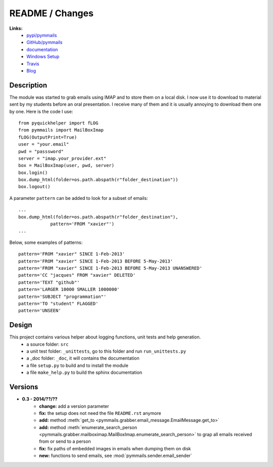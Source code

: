 
.. _l-README:

README / Changes
================

.. image:: https://travis-ci.org/sdpython/pymmails.svg?branch=master
    :target: https://travis-ci.org/sdpython/pymmails
    :alt: Build status

.. image:: https://badge.fury.io/py/pymmails.svg
    :target: http://badge.fury.io/py/pymmails
   
.. image:: http://img.shields.io/pypi/dm/pymmails.png
    :alt: PYPI Package
    :target: https://pypi.python.org/pypi/pymmails

      

**Links:**
    * `pypi/pymmails <https://pypi.python.org/pypi/pymmails/>`_
    * `GitHub/pymmails <https://github.com/sdpython/pymmails/>`_
    * `documentation <http://www.xavierdupre.fr/app/pymmails/helpsphinx/index.html>`_
    * `Windows Setup <http://www.xavierdupre.fr/site2013/index_code.html#pymmails>`_
    * `Travis <https://travis-ci.org/sdpython/pymmails>`_
    * `Blog <http://www.xavierdupre.fr/app/pymmails/helpsphinx/blog/main_0000.html#ap-main-0>`_


Description
-----------

The module was started to grab emails using IMAP and to store them on a local disk.
I now use it to download to material sent by my students before an oral presentation.
I receive many of them and it is usually annoying to download them one by one.
Here is the code I use::

    from pyquickhelper import fLOG
    from pymmails import MailBoxImap
    fLOG(OutputPrint=True)
    user = "your.email"
    pwd = "passsword"
    server = "imap.your_provider.ext"
    box = MailBoxImap(user, pwd, server)
    box.login()
    box.dump_html(folder=os.path.abspath(r"folder_destination"))
    box.logout()
    
A parameter ``pattern`` can be added to look for a subset of emails::    

    ...
    box.dump_html(folder=os.path.abspath(r"folder_destination"),
                pattern='FROM "xavier"')
    ...
    
Below, some examples of patterns::

    pattern='FROM "xavier" SINCE 1-Feb-2013'
    pattern='FROM "xavier" SINCE 1-Feb-2013 BEFORE 5-May-2013'
    pattern='FROM "xavier" SINCE 1-Feb-2013 BEFORE 5-May-2013 UNANSWERED'
    pattern='CC "jacques" FROM "xavier" DELETED'
    pattern='TEXT "github"'
    pattern='LARGER 10000 SMALLER 1000000'
    pattern='SUBJECT "programmation"'
    pattern='TO "student" FLAGGED'
    pattern='UNSEEN'
    

Design
------

This project contains various helper about logging functions, unit tests and help generation.
   * a source folder: ``src``
   * a unit test folder: ``_unittests``, go to this folder and run ``run_unittests.py``
   * a _doc folder: ``_doc``, it will contains the documentation
   * a file ``setup.py`` to build and to install the module
   * a file ``make_help.py`` to build the sphinx documentation
    

Versions
--------

* **0.3 - 2014/??/??**
    * **change:** add a version parameter
    * **fix:** the setup does not need the file ``README.rst`` anymore
    * **add:** method :meth:`get_to <pymmails.grabber.email_message.EmailMessage.get_to>`
    * **add:** method :meth:`enumerate_search_person <pymmails.grabber.mailboximap.MailBoxImap.enumerate_search_person>` to grap all emails received from or send to a person
    * **fix:** fix paths of embedded images in emails when dumping them on disk
    * **new:** functions to send emails, see :mod:`pymmails.sender.email_sender`

